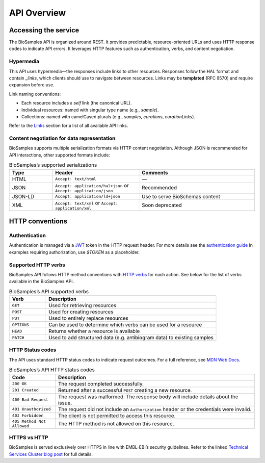 API Overview
============

Accessing the service
---------------------

The BioSamples API is organized around REST. It provides predictable, resource-oriented URLs and uses HTTP response codes to indicate API errors. It leverages HTTP features such as authentication, verbs, and content negotiation.

Hypermedia
**********

This API uses hypermedia—the responses include links to other resources. Responses follow the HAL format and contain `_links`, which clients should use to navigate between resources. Links may be **templated** (RFC 6570) and require expansion before use.

Link naming conventions:

- Each resource includes a `self` link (the canonical URL).
- Individual resources: named with singular type name (e.g., `sample`).
- Collections: named with camelCased plurals (e.g., `samples`, `curations`, `curationLinks`).

Refer to the `Links <links.html>`_ section for a list of all available API links.

Content negotiation for data representation
*******************************************

BioSamples supports multiple serialization formats via HTTP content negotiation. Although JSON is recommended for API interactions, other supported formats include:

.. list-table:: BioSamples’s supported serializations
   :header-rows: 1
   :widths: 15 30 40

   * - **Type**
     - **Header**
     - **Comments**
   * - HTML
     - ``Accept: text/html``
     - —
   * - JSON
     - ``Accept: application/hal+json`` or ``Accept: application/json``
     - Recommended
   * - JSON-LD
     - ``Accept: application/ld+json``
     - Use to serve BioSchemas content
   * - XML
     - ``Accept: text/xml`` or ``Accept: application/xml``
     - Soon deprecated


HTTP conventions
----------------

Authentication
**************

Authentication is managed via a `JWT <https://www.jwt.io/>`_ token in the HTTP request header. For more details see the `authentication guide <authentication.html>`_ In examples requiring authorization, use `$TOKEN` as a placeholder.

Supported HTTP verbs
********************

BioSamples API follows HTTP method conventions with `HTTP verbs <https://developer.mozilla.org/en-US/docs/Web/HTTP/Methods>`_ for each action. See below for the list of verbs available in the BioSamples API.

.. list-table:: BioSamples’s API supported verbs
   :header-rows: 1
   :widths: 15 70

   * - **Verb**
     - **Description**
   * - ``GET``
     - Used for retrieving resources
   * - ``POST``
     - Used for creating resources
   * - ``PUT``
     - Used to entirely replace resources
   * - ``OPTIONS``
     - Can be used to determine which verbs can be used for a resource
   * - ``HEAD``
     - Returns whether a resource is available
   * - ``PATCH``
     - Used to add structured data (e.g. antibiogram data) to existing samples


HTTP Status codes
*****************

The API uses standard HTTP status codes to indicate request outcomes. For a full reference, see `MDN Web Docs <https://developer.mozilla.org/en-US/docs/Web/HTTP/Status>`_.

.. list-table:: BioSamples’s API HTTP status codes
   :header-rows: 1
   :widths: 15 65

   * - **Code**
     - **Description**
   * - ``200 OK``
     - The request completed successfully.
   * - ``201 Created``
     - Returned after a successful ``POST`` creating a new resource.
   * - ``400 Bad Request``
     - The request was malformed. The response body will include details about the issue.
   * - ``401 Unauthorized``
     - The request did not include an ``Authorization`` header or the credentials were invalid.
   * - ``403 Forbidden``
     - The client is not permitted to access this resource.
   * - ``405 Method Not Allowed``
     - The HTTP method is not allowed on this resource.


HTTPS vs HTTP
*************

BioSamples is served exclusively over HTTPS in line with EMBL-EBI’s security guidelines. Refer to the linked `Technical Services Cluster blog post <https://www.ebi.ac.uk/about/technology/2017/09/https-by-default/>`_ for full details.

